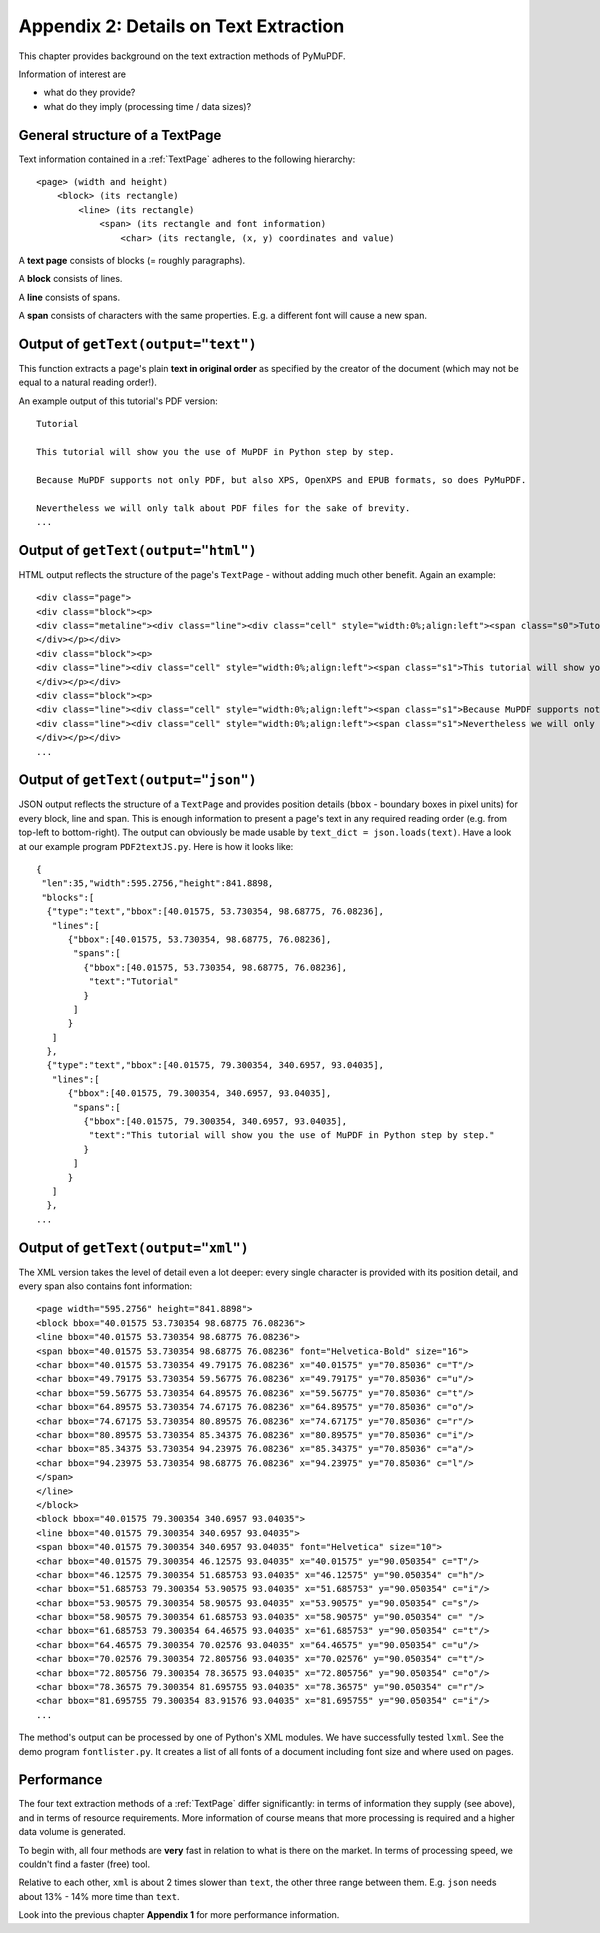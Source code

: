 ======================================
Appendix 2: Details on Text Extraction
======================================
This chapter provides background on the text extraction methods of PyMuPDF.

Information of interest are

* what do they provide?
* what do they imply (processing time / data sizes)?

General structure of a TextPage
~~~~~~~~~~~~~~~~~~~~~~~~~~~~~~~
Text information contained in a :ref:`TextPage` adheres to the following hierarchy:
::
 <page> (width and height)
     <block> (its rectangle)
         <line> (its rectangle)
             <span> (its rectangle and font information)
                 <char> (its rectangle, (x, y) coordinates and value)

A **text page** consists of blocks (= roughly paragraphs).

A **block** consists of lines.

A **line** consists of spans.

A **span** consists of characters with the same properties. E.g. a different font will cause a new span.

Output of ``getText(output="text")``
~~~~~~~~~~~~~~~~~~~~~~~~~~~~~~~~~~~~~~

This function extracts a page's plain **text in original order** as specified by the creator of the document (which may not be equal to a natural reading order!).

An example output of this tutorial's PDF version:
::
 Tutorial

 This tutorial will show you the use of MuPDF in Python step by step.

 Because MuPDF supports not only PDF, but also XPS, OpenXPS and EPUB formats, so does PyMuPDF.

 Nevertheless we will only talk about PDF files for the sake of brevity.
 ...

Output of ``getText(output="html")``
~~~~~~~~~~~~~~~~~~~~~~~~~~~~~~~~~~~~~~

HTML output reflects the structure of the page's ``TextPage`` - without adding much other benefit. Again an example:
::
 <div class="page">
 <div class="block"><p>
 <div class="metaline"><div class="line"><div class="cell" style="width:0%;align:left"><span class="s0">Tutorial</span></div></div>
 </div></p></div>
 <div class="block"><p>
 <div class="line"><div class="cell" style="width:0%;align:left"><span class="s1">This tutorial will show you the use of MuPDF in Python step by step.</span></div></div>
 </div></p></div>
 <div class="block"><p>
 <div class="line"><div class="cell" style="width:0%;align:left"><span class="s1">Because MuPDF supports not only PDF, but also XPS, OpenXPS and EPUB formats, so does PyMuPDF.</span></div></div>
 <div class="line"><div class="cell" style="width:0%;align:left"><span class="s1">Nevertheless we will only talk about PDF files for the sake of brevity.</span></div></div>
 </div></p></div>
 ...

Output of ``getText(output="json")``
~~~~~~~~~~~~~~~~~~~~~~~~~~~~~~~~~~~~~~

JSON output reflects the structure of a ``TextPage`` and provides position details (``bbox`` - boundary boxes in pixel units) for every block, line and span. This is enough information to present a page's text in any required reading order (e.g. from top-left to bottom-right). The output can obviously be made usable by ``text_dict = json.loads(text)``. Have a look at our example program ``PDF2textJS.py``. Here is how it looks like:
::
 {
  "len":35,"width":595.2756,"height":841.8898,
  "blocks":[
   {"type":"text","bbox":[40.01575, 53.730354, 98.68775, 76.08236],
    "lines":[
       {"bbox":[40.01575, 53.730354, 98.68775, 76.08236],
        "spans":[
          {"bbox":[40.01575, 53.730354, 98.68775, 76.08236],
           "text":"Tutorial"
          }
        ]
       }
    ]
   },
   {"type":"text","bbox":[40.01575, 79.300354, 340.6957, 93.04035],
    "lines":[
       {"bbox":[40.01575, 79.300354, 340.6957, 93.04035],
        "spans":[
          {"bbox":[40.01575, 79.300354, 340.6957, 93.04035],
           "text":"This tutorial will show you the use of MuPDF in Python step by step."
          }
        ]
       }
    ]
   },
 ...


Output of ``getText(output="xml")``
~~~~~~~~~~~~~~~~~~~~~~~~~~~~~~~~~~~~~

The XML version takes the level of detail even a lot deeper: every single character is provided with its position detail, and every span also contains font information:
::
 <page width="595.2756" height="841.8898">
 <block bbox="40.01575 53.730354 98.68775 76.08236">
 <line bbox="40.01575 53.730354 98.68775 76.08236">
 <span bbox="40.01575 53.730354 98.68775 76.08236" font="Helvetica-Bold" size="16">
 <char bbox="40.01575 53.730354 49.79175 76.08236" x="40.01575" y="70.85036" c="T"/>
 <char bbox="49.79175 53.730354 59.56775 76.08236" x="49.79175" y="70.85036" c="u"/>
 <char bbox="59.56775 53.730354 64.89575 76.08236" x="59.56775" y="70.85036" c="t"/>
 <char bbox="64.89575 53.730354 74.67175 76.08236" x="64.89575" y="70.85036" c="o"/>
 <char bbox="74.67175 53.730354 80.89575 76.08236" x="74.67175" y="70.85036" c="r"/>
 <char bbox="80.89575 53.730354 85.34375 76.08236" x="80.89575" y="70.85036" c="i"/>
 <char bbox="85.34375 53.730354 94.23975 76.08236" x="85.34375" y="70.85036" c="a"/>
 <char bbox="94.23975 53.730354 98.68775 76.08236" x="94.23975" y="70.85036" c="l"/>
 </span>
 </line>
 </block>
 <block bbox="40.01575 79.300354 340.6957 93.04035">
 <line bbox="40.01575 79.300354 340.6957 93.04035">
 <span bbox="40.01575 79.300354 340.6957 93.04035" font="Helvetica" size="10">
 <char bbox="40.01575 79.300354 46.12575 93.04035" x="40.01575" y="90.050354" c="T"/>
 <char bbox="46.12575 79.300354 51.685753 93.04035" x="46.12575" y="90.050354" c="h"/>
 <char bbox="51.685753 79.300354 53.90575 93.04035" x="51.685753" y="90.050354" c="i"/>
 <char bbox="53.90575 79.300354 58.90575 93.04035" x="53.90575" y="90.050354" c="s"/>
 <char bbox="58.90575 79.300354 61.685753 93.04035" x="58.90575" y="90.050354" c=" "/>
 <char bbox="61.685753 79.300354 64.46575 93.04035" x="61.685753" y="90.050354" c="t"/>
 <char bbox="64.46575 79.300354 70.02576 93.04035" x="64.46575" y="90.050354" c="u"/>
 <char bbox="70.02576 79.300354 72.805756 93.04035" x="70.02576" y="90.050354" c="t"/>
 <char bbox="72.805756 79.300354 78.36575 93.04035" x="72.805756" y="90.050354" c="o"/>
 <char bbox="78.36575 79.300354 81.695755 93.04035" x="78.36575" y="90.050354" c="r"/>
 <char bbox="81.695755 79.300354 83.91576 93.04035" x="81.695755" y="90.050354" c="i"/>
 ...

The method's output can be processed by one of Python's XML modules. We have successfully tested ``lxml``. See the demo program ``fontlister.py``. It creates a list of all fonts of a document including font size and where used on pages.

Performance
~~~~~~~~~~~~
The four text extraction methods of a :ref:`TextPage` differ significantly: in terms of information they supply (see above), and in terms of resource requirements. More information of course means that more processing is required and a higher data volume is generated.

To begin with, all four methods are **very** fast in relation to what is there on the market. In terms of processing speed, we couldn't find a faster (free) tool.

Relative to each other, ``xml`` is about 2 times slower than ``text``, the other three range between them. E.g. ``json`` needs about 13% - 14% more time than ``text``.

Look into the previous chapter **Appendix 1** for more performance information.
